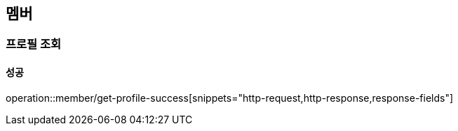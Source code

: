 == 멤버

=== 프로필 조회

==== 성공

operation::member/get-profile-success[snippets="http-request,http-response,response-fields"]
